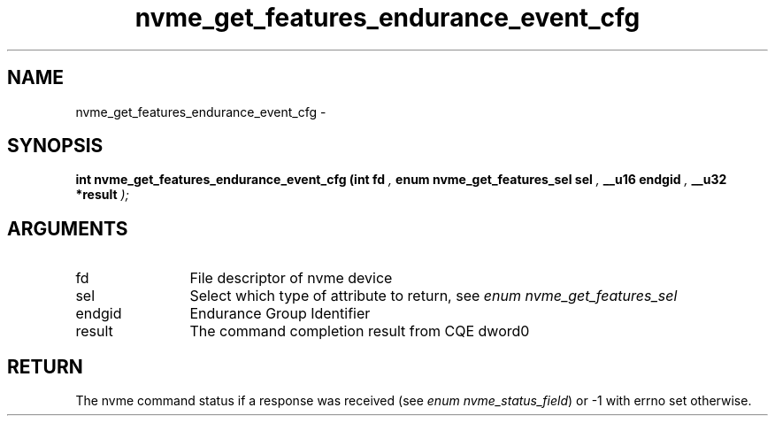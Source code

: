 .TH "nvme_get_features_endurance_event_cfg" 9 "nvme_get_features_endurance_event_cfg" "April 2022" "libnvme API manual" LINUX
.SH NAME
nvme_get_features_endurance_event_cfg \- 
.SH SYNOPSIS
.B "int" nvme_get_features_endurance_event_cfg
.BI "(int fd "  ","
.BI "enum nvme_get_features_sel sel "  ","
.BI "__u16 endgid "  ","
.BI "__u32 *result "  ");"
.SH ARGUMENTS
.IP "fd" 12
File descriptor of nvme device
.IP "sel" 12
Select which type of attribute to return, see \fIenum nvme_get_features_sel\fP
.IP "endgid" 12
Endurance Group Identifier
.IP "result" 12
The command completion result from CQE dword0
.SH "RETURN"
The nvme command status if a response was received (see
\fIenum nvme_status_field\fP) or -1 with errno set otherwise.
